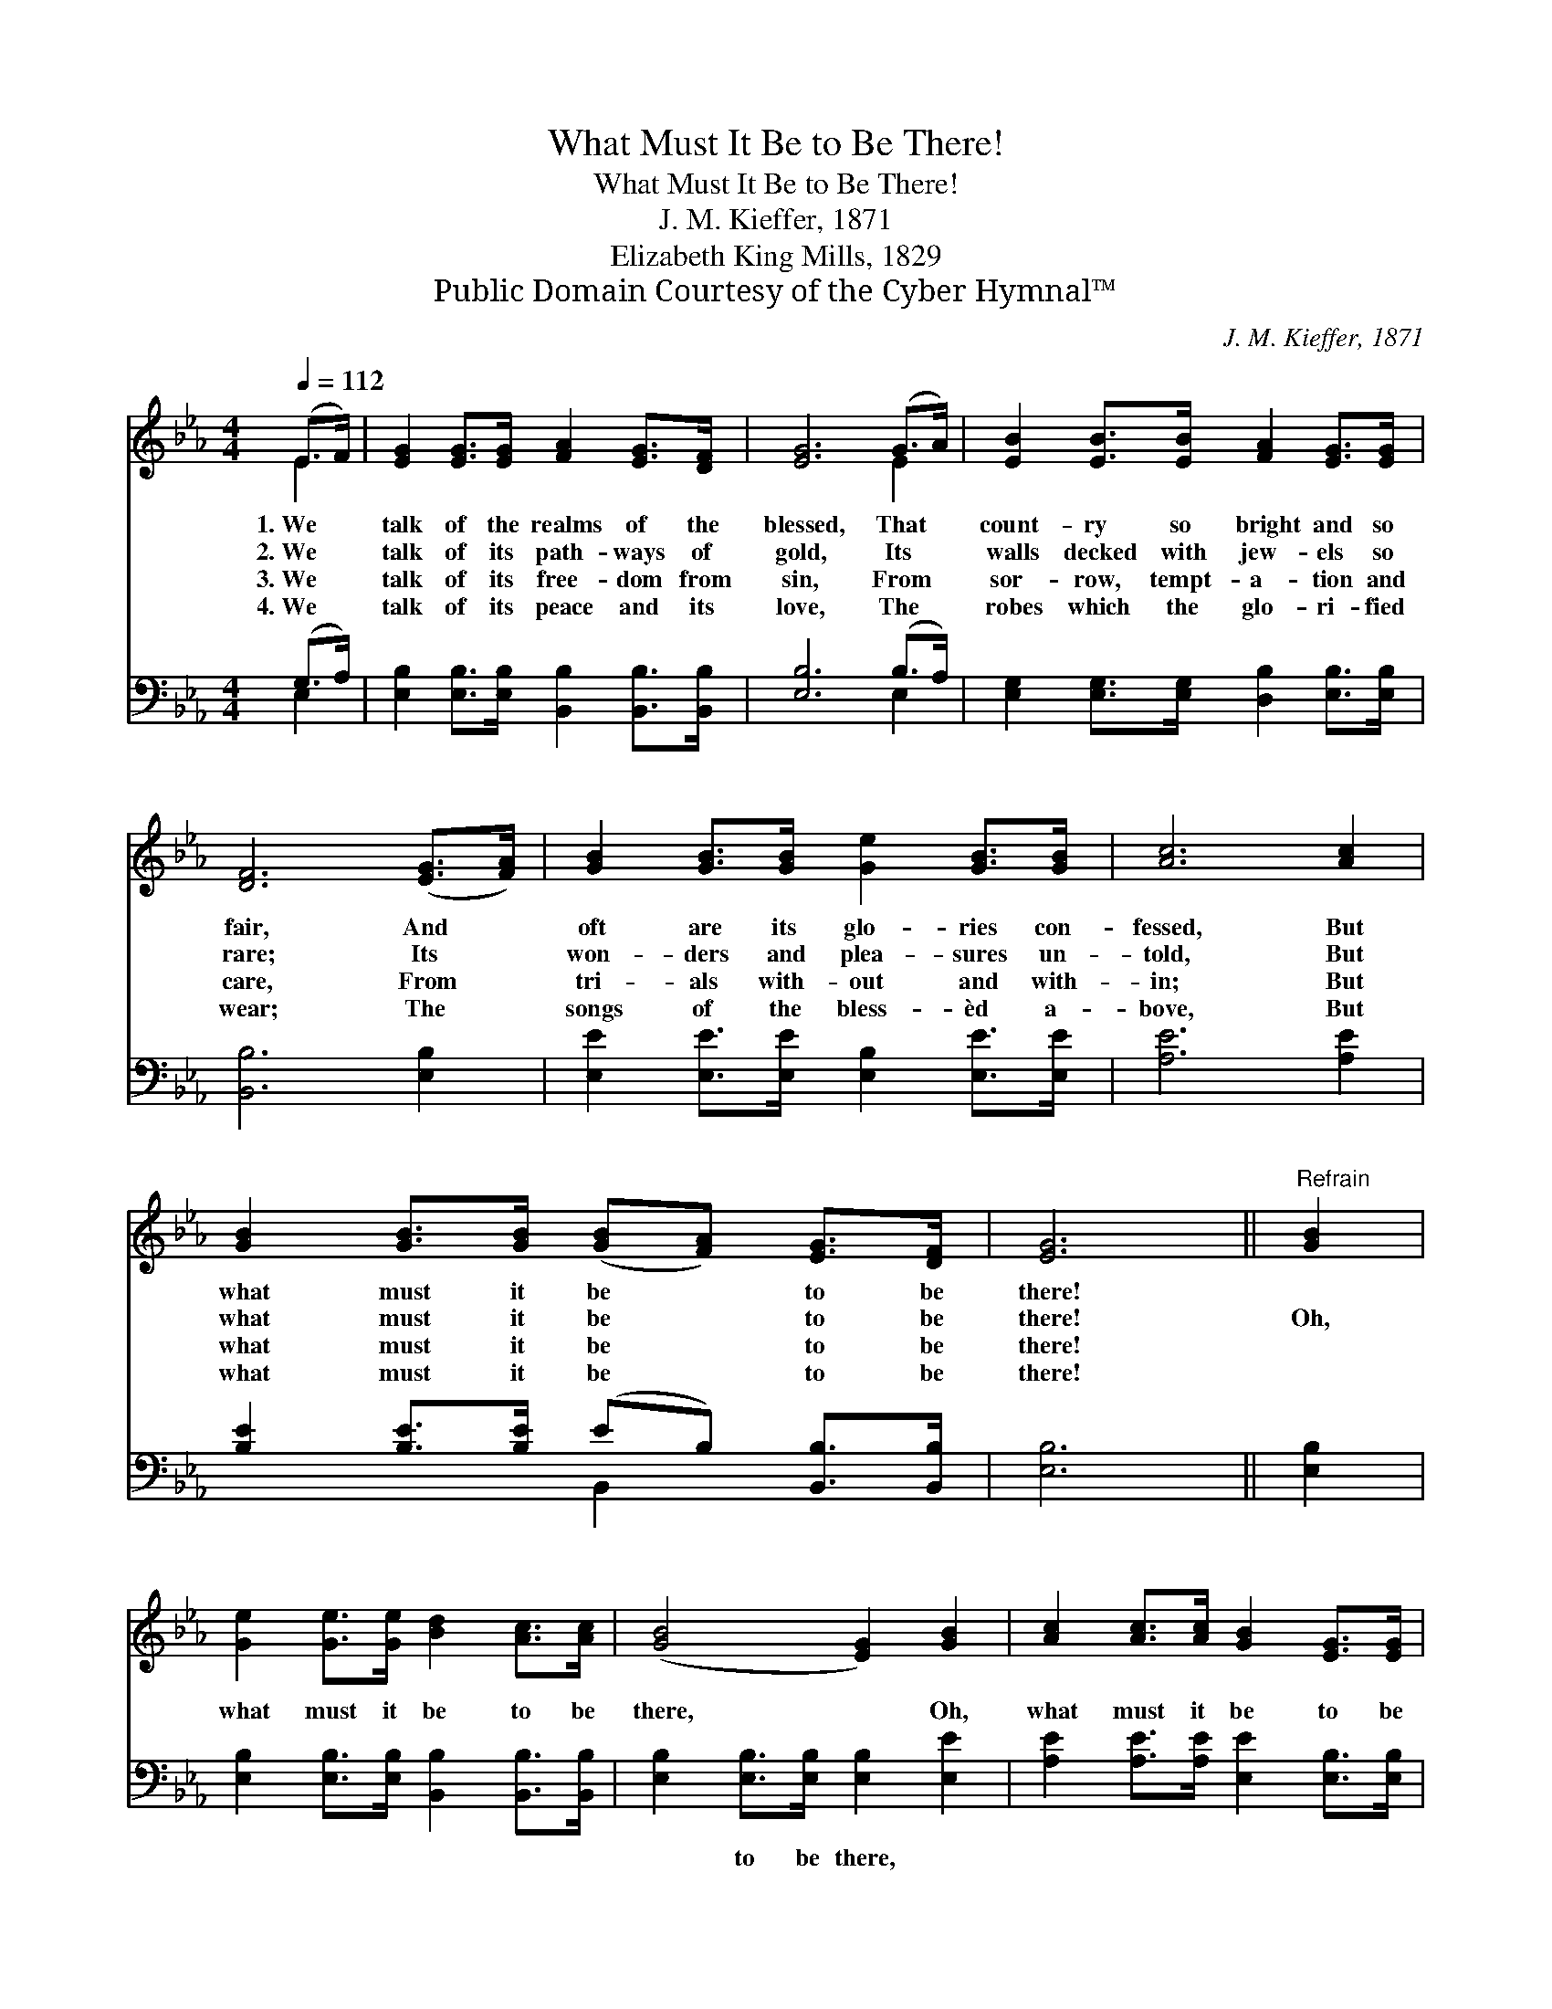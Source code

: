 X:1
T:What Must It Be to Be There!
T:What Must It Be to Be There!
T:J. M. Kieffer, 1871
T:Elizabeth King Mills, 1829
T:Public Domain Courtesy of the Cyber Hymnal™
C:J. M. Kieffer, 1871
Z:Public Domain
Z:Courtesy of the Cyber Hymnal™
%%score ( 1 2 ) ( 3 4 )
L:1/8
Q:1/4=112
M:4/4
K:Eb
V:1 treble 
V:2 treble 
V:3 bass 
V:4 bass 
V:1
 (E>F) | [EG]2 [EG]>[EG] [FA]2 [EG]>[DF] | [EG]6 (G>A) | [EB]2 [EB]>[EB] [FA]2 [EG]>[EG] | %4
w: 1.~We *|talk of the realms of the|blessed, That *|count- ry so bright and so|
w: 2.~We *|talk of its path- ways of|gold, Its *|walls decked with jew- els so|
w: 3.~We *|talk of its free- dom from|sin, From *|sor- row, tempt- a- tion and|
w: 4.~We *|talk of its peace and its|love, The *|robes which the glo- ri- fied|
 [DF]6 ([EG]>[FA]) | [GB]2 [GB]>[GB] [Ge]2 [GB]>[GB] | [Ac]6 [Ac]2 | %7
w: fair, And *|oft are its glo- ries con-|fessed, But|
w: rare; Its *|won- ders and plea- sures un-|told, But|
w: care, From *|tri- als with- out and with-|in; But|
w: wear; The *|songs of the bless- èd a-|bove, But|
 [GB]2 [GB]>[GB] ([GB][FA]) [EG]>[DF] | [EG]6 ||"^Refrain" [GB]2 | %10
w: what must it be * to be|there!||
w: what must it be * to be|there!|Oh,|
w: what must it be * to be|there!||
w: what must it be * to be|there!||
 [Ge]2 [Ge]>[Ge] [Bd]2 [Ac]>[Ac] | ([GB]4 [EG]2) [GB]2 | [Ac]2 [Ac]>[Ac] [GB]2 [EG]>[EG] | %13
w: |||
w: what must it be to be|there, * Oh,|what must it be to be|
w: |||
w: |||
 [DF]6 ([EG][GB]) | [Ge]2 [Ge]>[Ge] [GB]2 [GB]>[GB] | %15
w: ||
w: there; With *|Je- sus our friend, All e-|
w: ||
w: ||
 [Ac]>[Ac] [Ac]>[Ad] !fermata![Ae]2 ([Bd][Ac]) | (Be) [EG]>[Ec] [EB]2 [DA]>[DF] | E6 |] %18
w: |||
w: ter- ni- ty to spend, Oh, *|what * must it be to be|there.|
w: |||
w: |||
V:2
 E2 | x8 | x6 E2 | x8 | x8 | x8 | x8 | x8 | x6 || x2 | x8 | x8 | x8 | x8 | x8 | x8 | G2 x6 | E6 |] %18
V:3
 (G,>A,) | [E,B,]2 [E,B,]>[E,B,] [B,,B,]2 [B,,B,]>[B,,B,] | [E,B,]6 (B,>A,) | %3
w: ~ *|~ ~ ~ ~ ~ ~|~ ~ *|
 [E,G,]2 [E,G,]>[E,G,] [D,B,]2 [E,B,]>[E,B,] | [B,,B,]6 [E,B,]2 | %5
w: ~ ~ ~ ~ ~ ~|~ ~|
 [E,E]2 [E,E]>[E,E] [E,B,]2 [E,E]>[E,E] | [A,E]6 [A,E]2 | %7
w: ~ ~ ~ ~ ~ ~|~ ~|
 [B,E]2 [B,E]>[B,E] (EB,) [B,,B,]>[B,,B,] | [E,B,]6 || [E,B,]2 | %10
w: ~ ~ ~ ~ * ~ ~|~|~|
 [E,B,]2 [E,B,]>[E,B,] [B,,B,]2 [B,,B,]>[B,,B,] | [E,B,]2 [E,B,]>[E,B,] [E,B,]2 [E,E]2 | %12
w: ~ ~ ~ ~ ~ ~|~ to be there, *|
 [A,E]2 [A,E]>[A,E] [E,E]2 [E,B,]>[E,B,] | [B,,B,]6 [E,B,]2 | %14
w: ||
 [E,B,]2 [E,B,]>[E,B,] [E,E]2 [E,E]>[E,E] | [A,E]>[A,E] [A,E]>[A,D] !fermata![A,C]2 [A,E]2 | %16
w: ||
 (EB,) [E,B,]>[E,A,] [B,,G,]2 [B,,F,]>[B,,A,] | [E,G,]6 |] %18
w: ||
V:4
 E,2 | x8 | x6 E,2 | x8 | x8 | x8 | x8 | x4 B,,2 x2 | x6 || x2 | x8 | x8 | x8 | x8 | x8 | x8 | %16
 E,2 x6 | x6 |] %18

